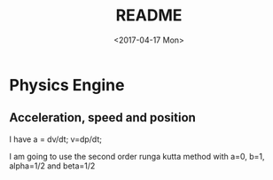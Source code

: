 #+TITLE: README
#+DATE: <2017-04-17 Mon>
#+AUTHOR:
#+EMAIL: yannherklotz@yann-arch
#+OPTIONS: ':nil *:t -:t ::t <:t H:3 \n:nil ^:t arch:headline
#+OPTIONS: author:t c:nil creator:comment d:(not "LOGBOOK") date:t
#+OPTIONS: e:t email:nil f:t inline:t num:t p:nil pri:nil stat:t
#+OPTIONS: tags:t tasks:t tex:t timestamp:t toc:t todo:t |:t
#+CREATOR: Emacs 25.1.1 (Org mode 8.2.10)
#+DESCRIPTION:
#+EXCLUDE_TAGS: noexport
#+KEYWORDS:
#+LANGUAGE: en
#+SELECT_TAGS: export

* Physics Engine

** Acceleration, speed and position

   I have a = dv/dt; v=dp/dt;
   
   I am going to use the second order runga kutta method with a=0, b=1, alpha=1/2 and beta=1/2
   
